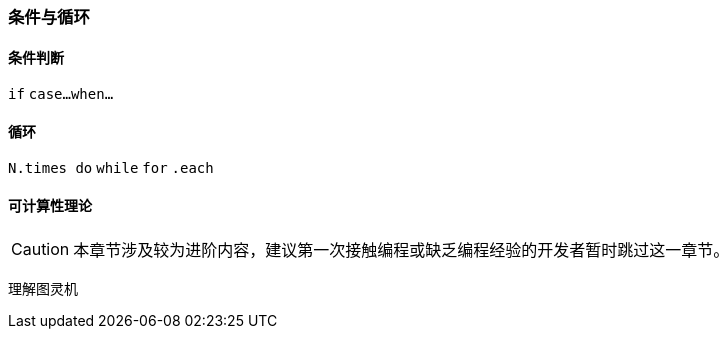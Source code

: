 === 条件与循环

==== 条件判断

`if`
`case...when...`

==== 循环

`N.times do`
`while`
`for`
`.each`

==== 可计算性理论

CAUTION: 本章节涉及较为进阶内容，建议第一次接触编程或缺乏编程经验的开发者暂时跳过这一章节。

理解图灵机
